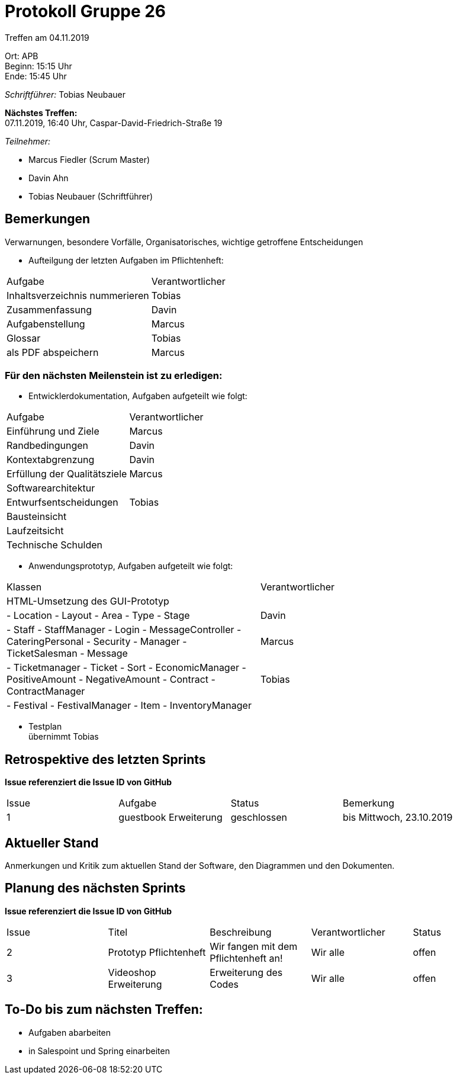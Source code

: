 = Protokoll Gruppe 26

Treffen am 04.11.2019

Ort:      APB +
Beginn:   15:15 Uhr +
Ende:     15:45 Uhr

__Schriftführer:__ Tobias Neubauer

*Nächstes Treffen:* +
07.11.2019, 16:40 Uhr, Caspar-David-Friedrich-Straße 19

__Teilnehmer:__
//Tabellarisch oder Aufzählung, Kennzeichnung von Teilnehmern mit besonderer Rolle (z.B. Kunde)

- Marcus Fiedler (Scrum Master)
- Davin Ahn
- Tobias Neubauer (Schriftführer)

== Bemerkungen
Verwarnungen, besondere Vorfälle, Organisatorisches, wichtige getroffene Entscheidungen

- Aufteilgung der letzten Aufgaben im Pflichtenheft:
[option="headers"]
|===
|Aufgabe 						  |Verantwortlicher 
|Inhaltsverzeichnis nummerieren   |Tobias     
|Zusammenfassung                  |Davin     
|Aufgabenstellung                 |Marcus     
|Glossar                          |Tobias     
|als PDF abspeichern              |Marcus
|===

=== Für den nächsten Meilenstein ist zu erledigen:
- Entwicklerdokumentation, Aufgaben aufgeteilt wie folgt:
[option="headers"]
|===
|Aufgabe                           |Verantwortlicher 
|Einführung und Ziele              |Marcus     
|Randbedingungen                   |Davin     
|Kontextabgrenzung                 |Davin     
|Erfüllung der Qualitätsziele      |Marcus     
|Softwarearchitektur               |
|Entwurfsentscheidungen            |Tobias
|Bausteinsicht                     |
|Laufzeitsicht                     |
|Technische Schulden               |
|===

- Anwendungsprototyp, Aufgaben aufgeteilt wie folgt:
[option="headers"]
|===
|Klassen                           |Verantwortlicher 
|HTML-Umsetzung des GUI-Prototyp   |     
|
- Location
- Layout
- Area
- Type
- Stage			                   |Davin     
|
- Staff
- StaffManager
- Login
- MessageController
- CateringPersonal
- Security
- Manager
- TicketSalesman
- Message                          |Marcus     
|
- Ticketmanager
- Ticket
- Sort
- EconomicManager
- PositiveAmount
- NegativeAmount
- Contract
- ContractManager                  |Tobias     
|
- Festival
- FestivalManager
- Item
- InventoryManager                 |
|===

- Testplan + 
übernimmt Tobias

== Retrospektive des letzten Sprints
*Issue referenziert die Issue ID von GitHub*
// Wie ist der Status der im letzten Sprint erstellten Issues/veteilten Aufgaben?

// See http://asciidoctor.org/docs/user-manual/=tables
[option="headers"]
|===
|Issue |Aufgabe |Status |Bemerkung
|1   |guestbook Erweiterung      |geschlossen      |bis Mittwoch, 23.10.2019
|===


== Aktueller Stand
Anmerkungen und Kritik zum aktuellen Stand der Software, den Diagrammen und den
Dokumenten.

== Planung des nächsten Sprints
*Issue referenziert die Issue ID von GitHub*

// See http://asciidoctor.org/docs/user-manual/=tables
[option="headers"]
|===
|Issue |Titel |Beschreibung |Verantwortlicher |Status
|2     |Prototyp Pflichtenheft    |Wir fangen mit dem Pflichtenheft an!           |Wir alle               |offen
|3     |Videoshop Erweiterung     |Erweiterung des Codes                          |Wir alle               |offen
|===

== To-Do bis zum nächsten Treffen:
- Aufgaben abarbeiten
- in Salespoint und Spring einarbeiten
